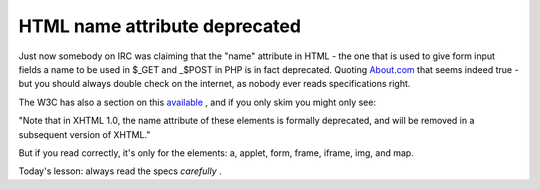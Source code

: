 HTML name attribute deprecated
==============================

.. articleMetaData::
   :Where: Skien, Norway
   :Date: 20071020 1831 CEST
   :Tags: php

Just now somebody on IRC was claiming that the "name"
attribute in HTML - the one that is used to give form input fields a
name to be used in $_GET and _$POST in PHP is in fact deprecated.
Quoting `About.com`_ that seems indeed true - but you should always double check on the
internet, as nobody ever reads specifications right.

The W3C has also a section on this `available`_ , and if you
only skim you might only see:

"Note that in XHTML 1.0, the name attribute of these elements is
formally deprecated, and will be removed in a subsequent version of
XHTML."

But if you read correctly, it's only for the elements: a, applet, form,
frame, iframe, img, and map.

Today's lesson: always read the specs *carefully* .


.. _`About.com`: http://webdesign.about.com/od/htmltags/a/bltags_deprctag.htm
.. _`available`: http://www.w3.org/TR/xhtml1/#h-4.10

